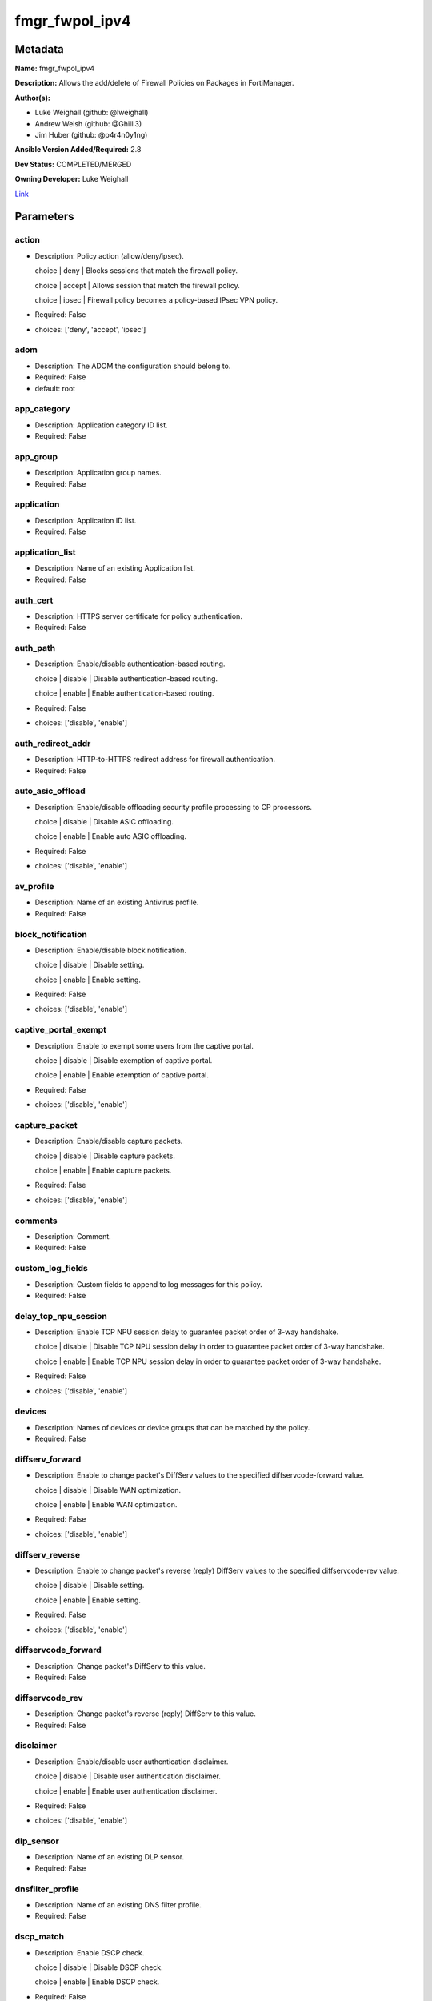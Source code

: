 ===============
fmgr_fwpol_ipv4
===============


Metadata
--------




**Name:** fmgr_fwpol_ipv4

**Description:** Allows the add/delete of Firewall Policies on Packages in FortiManager.


**Author(s):** 

- Luke Weighall (github: @lweighall)

- Andrew Welsh (github: @Ghilli3)

- Jim Huber (github: @p4r4n0y1ng)



**Ansible Version Added/Required:** 2.8

**Dev Status:** COMPLETED/MERGED

**Owning Developer:** Luke Weighall

.. _Link: https://github.com/ftntcorecse/fndn_ansible/blob/master/fortimanager/modules/network/fortimanager/fmgr_fwpol_ipv4.py

Link_

Parameters
----------

action
++++++

- Description: Policy action (allow/deny/ipsec).

  choice | deny | Blocks sessions that match the firewall policy.

  choice | accept | Allows session that match the firewall policy.

  choice | ipsec | Firewall policy becomes a policy-based IPsec VPN policy.

  

- Required: False

- choices: ['deny', 'accept', 'ipsec']

adom
++++

- Description: The ADOM the configuration should belong to.

  

- Required: False

- default: root

app_category
++++++++++++

- Description: Application category ID list.

  

- Required: False

app_group
+++++++++

- Description: Application group names.

  

- Required: False

application
+++++++++++

- Description: Application ID list.

  

- Required: False

application_list
++++++++++++++++

- Description: Name of an existing Application list.

  

- Required: False

auth_cert
+++++++++

- Description: HTTPS server certificate for policy authentication.

  

- Required: False

auth_path
+++++++++

- Description: Enable/disable authentication-based routing.

  choice | disable | Disable authentication-based routing.

  choice | enable | Enable authentication-based routing.

  

- Required: False

- choices: ['disable', 'enable']

auth_redirect_addr
++++++++++++++++++

- Description: HTTP-to-HTTPS redirect address for firewall authentication.

  

- Required: False

auto_asic_offload
+++++++++++++++++

- Description: Enable/disable offloading security profile processing to CP processors.

  choice | disable | Disable ASIC offloading.

  choice | enable | Enable auto ASIC offloading.

  

- Required: False

- choices: ['disable', 'enable']

av_profile
++++++++++

- Description: Name of an existing Antivirus profile.

  

- Required: False

block_notification
++++++++++++++++++

- Description: Enable/disable block notification.

  choice | disable | Disable setting.

  choice | enable | Enable setting.

  

- Required: False

- choices: ['disable', 'enable']

captive_portal_exempt
+++++++++++++++++++++

- Description: Enable to exempt some users from the captive portal.

  choice | disable | Disable exemption of captive portal.

  choice | enable | Enable exemption of captive portal.

  

- Required: False

- choices: ['disable', 'enable']

capture_packet
++++++++++++++

- Description: Enable/disable capture packets.

  choice | disable | Disable capture packets.

  choice | enable | Enable capture packets.

  

- Required: False

- choices: ['disable', 'enable']

comments
++++++++

- Description: Comment.

  

- Required: False

custom_log_fields
+++++++++++++++++

- Description: Custom fields to append to log messages for this policy.

  

- Required: False

delay_tcp_npu_session
+++++++++++++++++++++

- Description: Enable TCP NPU session delay to guarantee packet order of 3-way handshake.

  choice | disable | Disable TCP NPU session delay in order to guarantee packet order of 3-way handshake.

  choice | enable | Enable TCP NPU session delay in order to guarantee packet order of 3-way handshake.

  

- Required: False

- choices: ['disable', 'enable']

devices
+++++++

- Description: Names of devices or device groups that can be matched by the policy.

  

- Required: False

diffserv_forward
++++++++++++++++

- Description: Enable to change packet's DiffServ values to the specified diffservcode-forward value.

  choice | disable | Disable WAN optimization.

  choice | enable | Enable WAN optimization.

  

- Required: False

- choices: ['disable', 'enable']

diffserv_reverse
++++++++++++++++

- Description: Enable to change packet's reverse (reply) DiffServ values to the specified diffservcode-rev value.

  choice | disable | Disable setting.

  choice | enable | Enable setting.

  

- Required: False

- choices: ['disable', 'enable']

diffservcode_forward
++++++++++++++++++++

- Description: Change packet's DiffServ to this value.

  

- Required: False

diffservcode_rev
++++++++++++++++

- Description: Change packet's reverse (reply) DiffServ to this value.

  

- Required: False

disclaimer
++++++++++

- Description: Enable/disable user authentication disclaimer.

  choice | disable | Disable user authentication disclaimer.

  choice | enable | Enable user authentication disclaimer.

  

- Required: False

- choices: ['disable', 'enable']

dlp_sensor
++++++++++

- Description: Name of an existing DLP sensor.

  

- Required: False

dnsfilter_profile
+++++++++++++++++

- Description: Name of an existing DNS filter profile.

  

- Required: False

dscp_match
++++++++++

- Description: Enable DSCP check.

  choice | disable | Disable DSCP check.

  choice | enable | Enable DSCP check.

  

- Required: False

- choices: ['disable', 'enable']

dscp_negate
+++++++++++

- Description: Enable negated DSCP match.

  choice | disable | Disable DSCP negate.

  choice | enable | Enable DSCP negate.

  

- Required: False

- choices: ['disable', 'enable']

dscp_value
++++++++++

- Description: DSCP value.

  

- Required: False

dsri
++++

- Description: Enable DSRI to ignore HTTP server responses.

  choice | disable | Disable DSRI.

  choice | enable | Enable DSRI.

  

- Required: False

- choices: ['disable', 'enable']

dstaddr
+++++++

- Description: Destination address and address group names.

  

- Required: False

dstaddr_negate
++++++++++++++

- Description: When enabled dstaddr specifies what the destination address must NOT be.

  choice | disable | Disable destination address negate.

  choice | enable | Enable destination address negate.

  

- Required: False

- choices: ['disable', 'enable']

dstintf
+++++++

- Description: Outgoing (egress) interface.

  

- Required: False

firewall_session_dirty
++++++++++++++++++++++

- Description: How to handle sessions if the configuration of this firewall policy changes.

  choice | check-all | Flush all current sessions accepted by this policy.

  choice | check-new | Continue to allow sessions already accepted by this policy.

  

- Required: False

- choices: ['check-all', 'check-new']

fixedport
+++++++++

- Description: Enable to prevent source NAT from changing a session's source port.

  choice | disable | Disable setting.

  choice | enable | Enable setting.

  

- Required: False

- choices: ['disable', 'enable']

fsso
++++

- Description: Enable/disable Fortinet Single Sign-On.

  choice | disable | Disable setting.

  choice | enable | Enable setting.

  

- Required: False

- choices: ['disable', 'enable']

fsso_agent_for_ntlm
+++++++++++++++++++

- Description: FSSO agent to use for NTLM authentication.

  

- Required: False

global_label
++++++++++++

- Description: Label for the policy that appears when the GUI is in Global View mode.

  

- Required: False

groups
++++++

- Description: Names of user groups that can authenticate with this policy.

  

- Required: False

gtp_profile
+++++++++++

- Description: GTP profile.

  

- Required: False

icap_profile
++++++++++++

- Description: Name of an existing ICAP profile.

  

- Required: False

identity_based_route
++++++++++++++++++++

- Description: Name of identity-based routing rule.

  

- Required: False

inbound
+++++++

- Description: Policy-based IPsec VPN |  only traffic from the remote network can initiate a VPN.

  choice | disable | Disable setting.

  choice | enable | Enable setting.

  

- Required: False

- choices: ['disable', 'enable']

internet_service
++++++++++++++++

- Description: Enable/disable use of Internet Services for this policy. If enabled, dstaddr and service are not used.

  choice | disable | Disable use of Internet Services in policy.

  choice | enable | Enable use of Internet Services in policy.

  

- Required: False

- choices: ['disable', 'enable']

internet_service_custom
+++++++++++++++++++++++

- Description: Custom Internet Service name.

  

- Required: False

internet_service_id
+++++++++++++++++++

- Description: Internet Service ID.

  

- Required: False

internet_service_negate
+++++++++++++++++++++++

- Description: When enabled internet-service specifies what the service must NOT be.

  choice | disable | Disable negated Internet Service match.

  choice | enable | Enable negated Internet Service match.

  

- Required: False

- choices: ['disable', 'enable']

internet_service_src
++++++++++++++++++++

- Description: Enable/disable use of Internet Services in source for this policy. If enabled, source address is not used.

  choice | disable | Disable use of Internet Services source in policy.

  choice | enable | Enable use of Internet Services source in policy.

  

- Required: False

- choices: ['disable', 'enable']

internet_service_src_custom
+++++++++++++++++++++++++++

- Description: Custom Internet Service source name.

  

- Required: False

internet_service_src_id
+++++++++++++++++++++++

- Description: Internet Service source ID.

  

- Required: False

internet_service_src_negate
+++++++++++++++++++++++++++

- Description: When enabled internet-service-src specifies what the service must NOT be.

  choice | disable | Disable negated Internet Service source match.

  choice | enable | Enable negated Internet Service source match.

  

- Required: False

- choices: ['disable', 'enable']

ippool
++++++

- Description: Enable to use IP Pools for source NAT.

  choice | disable | Disable setting.

  choice | enable | Enable setting.

  

- Required: False

- choices: ['disable', 'enable']

ips_sensor
++++++++++

- Description: Name of an existing IPS sensor.

  

- Required: False

label
+++++

- Description: Label for the policy that appears when the GUI is in Section View mode.

  

- Required: False

learning_mode
+++++++++++++

- Description: Enable to allow everything, but log all of the meaningful data for security information gathering.

  choice | disable | Disable learning mode in firewall policy.

  choice | enable | Enable learning mode in firewall policy.

  

- Required: False

- choices: ['disable', 'enable']

logtraffic
++++++++++

- Description: Enable or disable logging. Log all sessions or security profile sessions.

  choice | disable | Disable all logging for this policy.

  choice | all | Log all sessions accepted or denied by this policy.

  choice | utm | Log traffic that has a security profile applied to it.

  

- Required: False

- choices: ['disable', 'all', 'utm']

logtraffic_start
++++++++++++++++

- Description: Record logs when a session starts and ends.

  choice | disable | Disable setting.

  choice | enable | Enable setting.

  

- Required: False

- choices: ['disable', 'enable']

match_vip
+++++++++

- Description: Enable to match packets that have had their destination addresses changed by a VIP.

  choice | disable | Do not match DNATed packet.

  choice | enable | Match DNATed packet.

  

- Required: False

- choices: ['disable', 'enable']

mms_profile
+++++++++++

- Description: Name of an existing MMS profile.

  

- Required: False

mode
++++

- Description: Sets one of three modes for managing the object.

  Allows use of soft-adds instead of overwriting existing values

  

- Required: False

- default: add

- choices: ['add', 'set', 'delete', 'update']

name
++++

- Description: Policy name.

  

- Required: False

nat
+++

- Description: Enable/disable source NAT.

  choice | disable | Disable setting.

  choice | enable | Enable setting.

  

- Required: False

- choices: ['disable', 'enable']

natinbound
++++++++++

- Description: Policy-based IPsec VPN |  apply destination NAT to inbound traffic.

  choice | disable | Disable setting.

  choice | enable | Enable setting.

  

- Required: False

- choices: ['disable', 'enable']

natip
+++++

- Description: Policy-based IPsec VPN |  source NAT IP address for outgoing traffic.

  

- Required: False

natoutbound
+++++++++++

- Description: Policy-based IPsec VPN |  apply source NAT to outbound traffic.

  choice | disable | Disable setting.

  choice | enable | Enable setting.

  

- Required: False

- choices: ['disable', 'enable']

np_acceleration
+++++++++++++++

- Description: Enable/disable UTM Network Processor acceleration.

  choice | disable | Disable UTM Network Processor acceleration.

  choice | enable | Enable UTM Network Processor acceleration.

  

- Required: False

- choices: ['disable', 'enable']

ntlm
++++

- Description: Enable/disable NTLM authentication.

  choice | disable | Disable setting.

  choice | enable | Enable setting.

  

- Required: False

- choices: ['disable', 'enable']

ntlm_enabled_browsers
+++++++++++++++++++++

- Description: HTTP-User-Agent value of supported browsers.

  

- Required: False

ntlm_guest
++++++++++

- Description: Enable/disable NTLM guest user access.

  choice | disable | Disable setting.

  choice | enable | Enable setting.

  

- Required: False

- choices: ['disable', 'enable']

outbound
++++++++

- Description: Policy-based IPsec VPN |  only traffic from the internal network can initiate a VPN.

  choice | disable | Disable setting.

  choice | enable | Enable setting.

  

- Required: False

- choices: ['disable', 'enable']

package_name
++++++++++++

- Description: The policy package you want to modify

  

- Required: False

- default: default

per_ip_shaper
+++++++++++++

- Description: Per-IP traffic shaper.

  

- Required: False

permit_any_host
+++++++++++++++

- Description: Accept UDP packets from any host.

  choice | disable | Disable setting.

  choice | enable | Enable setting.

  

- Required: False

- choices: ['disable', 'enable']

permit_stun_host
++++++++++++++++

- Description: Accept UDP packets from any Session Traversal Utilities for NAT (STUN) host.

  choice | disable | Disable setting.

  choice | enable | Enable setting.

  

- Required: False

- choices: ['disable', 'enable']

policyid
++++++++

- Description: Policy ID.

  

- Required: False

poolname
++++++++

- Description: IP Pool names.

  

- Required: False

profile_group
+++++++++++++

- Description: Name of profile group.

  

- Required: False

profile_protocol_options
++++++++++++++++++++++++

- Description: Name of an existing Protocol options profile.

  

- Required: False

profile_type
++++++++++++

- Description: Determine whether the firewall policy allows security profile groups or single profiles only.

  choice | single | Do not allow security profile groups.

  choice | group | Allow security profile groups.

  

- Required: False

- choices: ['single', 'group']

radius_mac_auth_bypass
++++++++++++++++++++++

- Description: Enable MAC authentication bypass. The bypassed MAC address must be received from RADIUS server.

  choice | disable | Disable MAC authentication bypass.

  choice | enable | Enable MAC authentication bypass.

  

- Required: False

- choices: ['disable', 'enable']

redirect_url
++++++++++++

- Description: URL users are directed to after seeing and accepting the disclaimer or authenticating.

  

- Required: False

replacemsg_override_group
+++++++++++++++++++++++++

- Description: Override the default replacement message group for this policy.

  

- Required: False

rsso
++++

- Description: Enable/disable RADIUS single sign-on (RSSO).

  choice | disable | Disable setting.

  choice | enable | Enable setting.

  

- Required: False

- choices: ['disable', 'enable']

rtp_addr
++++++++

- Description: Address names if this is an RTP NAT policy.

  

- Required: False

rtp_nat
+++++++

- Description: Enable Real Time Protocol (RTP) NAT.

  choice | disable | Disable setting.

  choice | enable | Enable setting.

  

- Required: False

- choices: ['disable', 'enable']

scan_botnet_connections
+++++++++++++++++++++++

- Description: Block or monitor connections to Botnet servers or disable Botnet scanning.

  choice | disable | Do not scan connections to botnet servers.

  choice | block | Block connections to botnet servers.

  choice | monitor | Log connections to botnet servers.

  

- Required: False

- choices: ['disable', 'block', 'monitor']

schedule
++++++++

- Description: Schedule name.

  

- Required: False

schedule_timeout
++++++++++++++++

- Description: Enable to force current sessions to end when the schedule object times out.

  choice | disable | Disable schedule timeout.

  choice | enable | Enable schedule timeout.

  

- Required: False

- choices: ['disable', 'enable']

send_deny_packet
++++++++++++++++

- Description: Enable to send a reply when a session is denied or blocked by a firewall policy.

  choice | disable | Disable deny-packet sending.

  choice | enable | Enable deny-packet sending.

  

- Required: False

- choices: ['disable', 'enable']

service
+++++++

- Description: Service and service group names.

  

- Required: False

service_negate
++++++++++++++

- Description: When enabled service specifies what the service must NOT be.

  choice | disable | Disable negated service match.

  choice | enable | Enable negated service match.

  

- Required: False

- choices: ['disable', 'enable']

session_ttl
+++++++++++

- Description: TTL in seconds for sessions accepted by this policy (0 means use the system default session TTL).

  

- Required: False

spamfilter_profile
++++++++++++++++++

- Description: Name of an existing Spam filter profile.

  

- Required: False

srcaddr
+++++++

- Description: Source address and address group names.

  

- Required: False

srcaddr_negate
++++++++++++++

- Description: When enabled srcaddr specifies what the source address must NOT be.

  choice | disable | Disable source address negate.

  choice | enable | Enable source address negate.

  

- Required: False

- choices: ['disable', 'enable']

srcintf
+++++++

- Description: Incoming (ingress) interface.

  

- Required: False

ssh_filter_profile
++++++++++++++++++

- Description: Name of an existing SSH filter profile.

  

- Required: False

ssl_mirror
++++++++++

- Description: Enable to copy decrypted SSL traffic to a FortiGate interface (called SSL mirroring).

  choice | disable | Disable SSL mirror.

  choice | enable | Enable SSL mirror.

  

- Required: False

- choices: ['disable', 'enable']

ssl_mirror_intf
+++++++++++++++

- Description: SSL mirror interface name.

  

- Required: False

ssl_ssh_profile
+++++++++++++++

- Description: Name of an existing SSL SSH profile.

  

- Required: False

status
++++++

- Description: Enable or disable this policy.

  choice | disable | Disable setting.

  choice | enable | Enable setting.

  

- Required: False

- choices: ['disable', 'enable']

tcp_mss_receiver
++++++++++++++++

- Description: Receiver TCP maximum segment size (MSS).

  

- Required: False

tcp_mss_sender
++++++++++++++

- Description: Sender TCP maximum segment size (MSS).

  

- Required: False

tcp_session_without_syn
+++++++++++++++++++++++

- Description: Enable/disable creation of TCP session without SYN flag.

  choice | all | Enable TCP session without SYN.

  choice | data-only | Enable TCP session data only.

  choice | disable | Disable TCP session without SYN.

  

- Required: False

- choices: ['all', 'data-only', 'disable']

timeout_send_rst
++++++++++++++++

- Description: Enable/disable sending RST packets when TCP sessions expire.

  choice | disable | Disable sending of RST packet upon TCP session expiration.

  choice | enable | Enable sending of RST packet upon TCP session expiration.

  

- Required: False

- choices: ['disable', 'enable']

traffic_shaper
++++++++++++++

- Description: Traffic shaper.

  

- Required: False

traffic_shaper_reverse
++++++++++++++++++++++

- Description: Reverse traffic shaper.

  

- Required: False

url_category
++++++++++++

- Description: URL category ID list.

  

- Required: False

users
+++++

- Description: Names of individual users that can authenticate with this policy.

  

- Required: False

utm_status
++++++++++

- Description: Enable to add one or more security profiles (AV, IPS, etc.) to the firewall policy.

  choice | disable | Disable setting.

  choice | enable | Enable setting.

  

- Required: False

- choices: ['disable', 'enable']

vlan_cos_fwd
++++++++++++

- Description: VLAN forward direction user priority | 255 passthrough, 0 lowest, 7 highest.

  

- Required: False

vlan_cos_rev
++++++++++++

- Description: VLAN reverse direction user priority | 255 passthrough, 0 lowest, 7 highest..

  

- Required: False

vlan_filter
+++++++++++

- Description: Set VLAN filters.

  

- Required: False

voip_profile
++++++++++++

- Description: Name of an existing VoIP profile.

  

- Required: False

vpn_dst_node
++++++++++++

- Description: EXPERTS ONLY! KNOWLEDGE OF FMGR JSON API IS REQUIRED!

  List of multiple child objects to be added. Expects a list of dictionaries.

  Dictionaries must use FortiManager API parameters, not the ansible ones listed below.

  If submitted, all other prefixed sub-parameters ARE IGNORED. This object is MUTUALLY EXCLUSIVE with its options.

  We expect that you know what you are doing with these list parameters, and are leveraging the JSON API Guide.

  

- Required: False

vpn_dst_node_host
+++++++++++++++++

- Description: VPN Destination Node Host.

  

- Required: False

vpn_dst_node_seq
++++++++++++++++

- Description: VPN Destination Node Seq.

  

- Required: False

vpn_dst_node_subnet
+++++++++++++++++++

- Description: VPN Destination Node Seq.

  

- Required: False

vpn_src_node
++++++++++++

- Description: EXPERTS ONLY! KNOWLEDGE OF FMGR JSON API IS REQUIRED!

  List of multiple child objects to be added. Expects a list of dictionaries.

  Dictionaries must use FortiManager API parameters, not the ansible ones listed below.

  If submitted, all other prefixed sub-parameters ARE IGNORED. This object is MUTUALLY EXCLUSIVE with its options.

  We expect that you know what you are doing with these list parameters, and are leveraging the JSON API Guide.

  

- Required: False

vpn_src_node_host
+++++++++++++++++

- Description: VPN Source Node Host.

  

- Required: False

vpn_src_node_seq
++++++++++++++++

- Description: VPN Source Node Seq.

  

- Required: False

vpn_src_node_subnet
+++++++++++++++++++

- Description: VPN Source Node.

  

- Required: False

vpntunnel
+++++++++

- Description: Policy-based IPsec VPN |  name of the IPsec VPN Phase 1.

  

- Required: False

waf_profile
+++++++++++

- Description: Name of an existing Web application firewall profile.

  

- Required: False

wanopt
++++++

- Description: Enable/disable WAN optimization.

  choice | disable | Disable setting.

  choice | enable | Enable setting.

  

- Required: False

- choices: ['disable', 'enable']

wanopt_detection
++++++++++++++++

- Description: WAN optimization auto-detection mode.

  choice | active | Active WAN optimization peer auto-detection.

  choice | passive | Passive WAN optimization peer auto-detection.

  choice | off | Turn off WAN optimization peer auto-detection.

  

- Required: False

- choices: ['active', 'passive', 'off']

wanopt_passive_opt
++++++++++++++++++

- Description: WAN optimization passive mode options. This option decides what IP address will be used to connect server.

  choice | default | Allow client side WAN opt peer to decide.

  choice | transparent | Use address of client to connect to server.

  choice | non-transparent | Use local FortiGate address to connect to server.

  

- Required: False

- choices: ['default', 'transparent', 'non-transparent']

wanopt_peer
+++++++++++

- Description: WAN optimization peer.

  

- Required: False

wanopt_profile
++++++++++++++

- Description: WAN optimization profile.

  

- Required: False

wccp
++++

- Description: Enable/disable forwarding traffic matching this policy to a configured WCCP server.

  choice | disable | Disable WCCP setting.

  choice | enable | Enable WCCP setting.

  

- Required: False

- choices: ['disable', 'enable']

webcache
++++++++

- Description: Enable/disable web cache.

  choice | disable | Disable setting.

  choice | enable | Enable setting.

  

- Required: False

- choices: ['disable', 'enable']

webcache_https
++++++++++++++

- Description: Enable/disable web cache for HTTPS.

  choice | disable | Disable web cache for HTTPS.

  choice | enable | Enable web cache for HTTPS.

  

- Required: False

- choices: ['disable', 'enable']

webfilter_profile
+++++++++++++++++

- Description: Name of an existing Web filter profile.

  

- Required: False

wsso
++++

- Description: Enable/disable WiFi Single Sign On (WSSO).

  choice | disable | Disable setting.

  choice | enable | Enable setting.

  

- Required: False

- choices: ['disable', 'enable']




Functions
---------




- fmgr_firewall_policy_modify

 .. code-block:: python

    def fmgr_firewall_policy_modify(fmgr, paramgram):
        """
        fmgr_firewall_policy -- Add/Set/Deletes Firewall Policy Objects defined in the "paramgram"
    
        :param fmgr: The fmgr object instance from fmgr_utils.py
        :type fmgr: class object
        :param paramgram: The formatted dictionary of options to process
        :type paramgram: dict
    
        :return: The response from the FortiManager
        :rtype: dict
        """
    
        mode = paramgram["mode"]
        adom = paramgram["adom"]
        # INIT A BASIC OBJECTS
        response = DEFAULT_RESULT_OBJ
        url = ""
        datagram = {}
    
        # EVAL THE MODE PARAMETER FOR SET OR ADD
        if mode in ['set', 'add', 'update']:
            url = '/pm/config/adom/{adom}/pkg/{pkg}/firewall/policy'.format(adom=adom, pkg=paramgram["package_name"])
            datagram = scrub_dict((prepare_dict(paramgram)))
            del datagram["package_name"]
            datagram = fmgr._tools.split_comma_strings_into_lists(datagram)
    
        # EVAL THE MODE PARAMETER FOR DELETE
        elif mode == "delete":
            url = '/pm/config/adom/{adom}/pkg/{pkg}/firewall' \
                  '/policy/{policyid}'.format(adom=paramgram["adom"],
                                              pkg=paramgram["package_name"],
                                              policyid=paramgram["policyid"])
            datagram = {
                "policyid": paramgram["policyid"]
            }
    
        response = fmgr.process_request(url, datagram, paramgram["mode"])
        return response
    
    
    #############
    # END METHODS
    #############
    
    

- main

 .. code-block:: python

    def main():
        argument_spec = dict(
            adom=dict(type="str", default="root"),
            mode=dict(choices=["add", "set", "delete", "update"], type="str", default="add"),
            package_name=dict(type="str", required=False, default="default"),
    
            wsso=dict(required=False, type="str", choices=["disable", "enable"]),
            webfilter_profile=dict(required=False, type="str"),
            webcache_https=dict(required=False, type="str", choices=["disable", "enable"]),
            webcache=dict(required=False, type="str", choices=["disable", "enable"]),
            wccp=dict(required=False, type="str", choices=["disable", "enable"]),
            wanopt_profile=dict(required=False, type="str"),
            wanopt_peer=dict(required=False, type="str"),
            wanopt_passive_opt=dict(required=False, type="str", choices=["default", "transparent", "non-transparent"]),
            wanopt_detection=dict(required=False, type="str", choices=["active", "passive", "off"]),
            wanopt=dict(required=False, type="str", choices=["disable", "enable"]),
            waf_profile=dict(required=False, type="str"),
            vpntunnel=dict(required=False, type="str"),
            voip_profile=dict(required=False, type="str"),
            vlan_filter=dict(required=False, type="str"),
            vlan_cos_rev=dict(required=False, type="int"),
            vlan_cos_fwd=dict(required=False, type="int"),
            utm_status=dict(required=False, type="str", choices=["disable", "enable"]),
            users=dict(required=False, type="str"),
            url_category=dict(required=False, type="str"),
            traffic_shaper_reverse=dict(required=False, type="str"),
            traffic_shaper=dict(required=False, type="str"),
            timeout_send_rst=dict(required=False, type="str", choices=["disable", "enable"]),
            tcp_session_without_syn=dict(required=False, type="str", choices=["all", "data-only", "disable"]),
            tcp_mss_sender=dict(required=False, type="int"),
            tcp_mss_receiver=dict(required=False, type="int"),
            status=dict(required=False, type="str", choices=["disable", "enable"]),
            ssl_ssh_profile=dict(required=False, type="str"),
            ssl_mirror_intf=dict(required=False, type="str"),
            ssl_mirror=dict(required=False, type="str", choices=["disable", "enable"]),
            ssh_filter_profile=dict(required=False, type="str"),
            srcintf=dict(required=False, type="str"),
            srcaddr_negate=dict(required=False, type="str", choices=["disable", "enable"]),
            srcaddr=dict(required=False, type="str"),
            spamfilter_profile=dict(required=False, type="str"),
            session_ttl=dict(required=False, type="int"),
            service_negate=dict(required=False, type="str", choices=["disable", "enable"]),
            service=dict(required=False, type="str"),
            send_deny_packet=dict(required=False, type="str", choices=["disable", "enable"]),
            schedule_timeout=dict(required=False, type="str", choices=["disable", "enable"]),
            schedule=dict(required=False, type="str"),
            scan_botnet_connections=dict(required=False, type="str", choices=["disable", "block", "monitor"]),
            rtp_nat=dict(required=False, type="str", choices=["disable", "enable"]),
            rtp_addr=dict(required=False, type="str"),
            rsso=dict(required=False, type="str", choices=["disable", "enable"]),
            replacemsg_override_group=dict(required=False, type="str"),
            redirect_url=dict(required=False, type="str"),
            radius_mac_auth_bypass=dict(required=False, type="str", choices=["disable", "enable"]),
            profile_type=dict(required=False, type="str", choices=["single", "group"]),
            profile_protocol_options=dict(required=False, type="str"),
            profile_group=dict(required=False, type="str"),
            poolname=dict(required=False, type="str"),
            policyid=dict(required=False, type="str"),
            permit_stun_host=dict(required=False, type="str", choices=["disable", "enable"]),
            permit_any_host=dict(required=False, type="str", choices=["disable", "enable"]),
            per_ip_shaper=dict(required=False, type="str"),
            outbound=dict(required=False, type="str", choices=["disable", "enable"]),
            ntlm_guest=dict(required=False, type="str", choices=["disable", "enable"]),
            ntlm_enabled_browsers=dict(required=False, type="str"),
            ntlm=dict(required=False, type="str", choices=["disable", "enable"]),
            np_acceleration=dict(required=False, type="str", choices=["disable", "enable"]),
            natoutbound=dict(required=False, type="str", choices=["disable", "enable"]),
            natip=dict(required=False, type="str"),
            natinbound=dict(required=False, type="str", choices=["disable", "enable"]),
            nat=dict(required=False, type="str", choices=["disable", "enable"]),
            name=dict(required=False, type="str"),
            mms_profile=dict(required=False, type="str"),
            match_vip=dict(required=False, type="str", choices=["disable", "enable"]),
            logtraffic_start=dict(required=False, type="str", choices=["disable", "enable"]),
            logtraffic=dict(required=False, type="str", choices=["disable", "all", "utm"]),
            learning_mode=dict(required=False, type="str", choices=["disable", "enable"]),
            label=dict(required=False, type="str"),
            ips_sensor=dict(required=False, type="str"),
            ippool=dict(required=False, type="str", choices=["disable", "enable"]),
            internet_service_src_negate=dict(required=False, type="str", choices=["disable", "enable"]),
            internet_service_src_id=dict(required=False, type="str"),
            internet_service_src_custom=dict(required=False, type="str"),
            internet_service_src=dict(required=False, type="str", choices=["disable", "enable"]),
            internet_service_negate=dict(required=False, type="str", choices=["disable", "enable"]),
            internet_service_id=dict(required=False, type="str"),
            internet_service_custom=dict(required=False, type="str"),
            internet_service=dict(required=False, type="str", choices=["disable", "enable"]),
            inbound=dict(required=False, type="str", choices=["disable", "enable"]),
            identity_based_route=dict(required=False, type="str"),
            icap_profile=dict(required=False, type="str"),
            gtp_profile=dict(required=False, type="str"),
            groups=dict(required=False, type="str"),
            global_label=dict(required=False, type="str"),
            fsso_agent_for_ntlm=dict(required=False, type="str"),
            fsso=dict(required=False, type="str", choices=["disable", "enable"]),
            fixedport=dict(required=False, type="str", choices=["disable", "enable"]),
            firewall_session_dirty=dict(required=False, type="str", choices=["check-all", "check-new"]),
            dstintf=dict(required=False, type="str"),
            dstaddr_negate=dict(required=False, type="str", choices=["disable", "enable"]),
            dstaddr=dict(required=False, type="str"),
            dsri=dict(required=False, type="str", choices=["disable", "enable"]),
            dscp_value=dict(required=False, type="str"),
            dscp_negate=dict(required=False, type="str", choices=["disable", "enable"]),
            dscp_match=dict(required=False, type="str", choices=["disable", "enable"]),
            dnsfilter_profile=dict(required=False, type="str"),
            dlp_sensor=dict(required=False, type="str"),
            disclaimer=dict(required=False, type="str", choices=["disable", "enable"]),
            diffservcode_rev=dict(required=False, type="str"),
            diffservcode_forward=dict(required=False, type="str"),
            diffserv_reverse=dict(required=False, type="str", choices=["disable", "enable"]),
            diffserv_forward=dict(required=False, type="str", choices=["disable", "enable"]),
            devices=dict(required=False, type="str"),
            delay_tcp_npu_session=dict(required=False, type="str", choices=["disable", "enable"]),
            custom_log_fields=dict(required=False, type="str"),
            comments=dict(required=False, type="str"),
            capture_packet=dict(required=False, type="str", choices=["disable", "enable"]),
            captive_portal_exempt=dict(required=False, type="str", choices=["disable", "enable"]),
            block_notification=dict(required=False, type="str", choices=["disable", "enable"]),
            av_profile=dict(required=False, type="str"),
            auto_asic_offload=dict(required=False, type="str", choices=["disable", "enable"]),
            auth_redirect_addr=dict(required=False, type="str"),
            auth_path=dict(required=False, type="str", choices=["disable", "enable"]),
            auth_cert=dict(required=False, type="str"),
            application_list=dict(required=False, type="str"),
            application=dict(required=False, type="str"),
            app_group=dict(required=False, type="str"),
            app_category=dict(required=False, type="str"),
            action=dict(required=False, type="str", choices=["deny", "accept", "ipsec"]),
            vpn_dst_node=dict(required=False, type="list"),
            vpn_dst_node_host=dict(required=False, type="str"),
            vpn_dst_node_seq=dict(required=False, type="str"),
            vpn_dst_node_subnet=dict(required=False, type="str"),
            vpn_src_node=dict(required=False, type="list"),
            vpn_src_node_host=dict(required=False, type="str"),
            vpn_src_node_seq=dict(required=False, type="str"),
            vpn_src_node_subnet=dict(required=False, type="str"),
    
        )
    
        module = AnsibleModule(argument_spec=argument_spec, supports_check_mode=False, )
        # MODULE PARAMGRAM
        paramgram = {
            "mode": module.params["mode"],
            "adom": module.params["adom"],
            "package_name": module.params["package_name"],
            "wsso": module.params["wsso"],
            "webfilter-profile": module.params["webfilter_profile"],
            "webcache-https": module.params["webcache_https"],
            "webcache": module.params["webcache"],
            "wccp": module.params["wccp"],
            "wanopt-profile": module.params["wanopt_profile"],
            "wanopt-peer": module.params["wanopt_peer"],
            "wanopt-passive-opt": module.params["wanopt_passive_opt"],
            "wanopt-detection": module.params["wanopt_detection"],
            "wanopt": module.params["wanopt"],
            "waf-profile": module.params["waf_profile"],
            "vpntunnel": module.params["vpntunnel"],
            "voip-profile": module.params["voip_profile"],
            "vlan-filter": module.params["vlan_filter"],
            "vlan-cos-rev": module.params["vlan_cos_rev"],
            "vlan-cos-fwd": module.params["vlan_cos_fwd"],
            "utm-status": module.params["utm_status"],
            "users": module.params["users"],
            "url-category": module.params["url_category"],
            "traffic-shaper-reverse": module.params["traffic_shaper_reverse"],
            "traffic-shaper": module.params["traffic_shaper"],
            "timeout-send-rst": module.params["timeout_send_rst"],
            "tcp-session-without-syn": module.params["tcp_session_without_syn"],
            "tcp-mss-sender": module.params["tcp_mss_sender"],
            "tcp-mss-receiver": module.params["tcp_mss_receiver"],
            "status": module.params["status"],
            "ssl-ssh-profile": module.params["ssl_ssh_profile"],
            "ssl-mirror-intf": module.params["ssl_mirror_intf"],
            "ssl-mirror": module.params["ssl_mirror"],
            "ssh-filter-profile": module.params["ssh_filter_profile"],
            "srcintf": module.params["srcintf"],
            "srcaddr-negate": module.params["srcaddr_negate"],
            "srcaddr": module.params["srcaddr"],
            "spamfilter-profile": module.params["spamfilter_profile"],
            "session-ttl": module.params["session_ttl"],
            "service-negate": module.params["service_negate"],
            "service": module.params["service"],
            "send-deny-packet": module.params["send_deny_packet"],
            "schedule-timeout": module.params["schedule_timeout"],
            "schedule": module.params["schedule"],
            "scan-botnet-connections": module.params["scan_botnet_connections"],
            "rtp-nat": module.params["rtp_nat"],
            "rtp-addr": module.params["rtp_addr"],
            "rsso": module.params["rsso"],
            "replacemsg-override-group": module.params["replacemsg_override_group"],
            "redirect-url": module.params["redirect_url"],
            "radius-mac-auth-bypass": module.params["radius_mac_auth_bypass"],
            "profile-type": module.params["profile_type"],
            "profile-protocol-options": module.params["profile_protocol_options"],
            "profile-group": module.params["profile_group"],
            "poolname": module.params["poolname"],
            "policyid": module.params["policyid"],
            "permit-stun-host": module.params["permit_stun_host"],
            "permit-any-host": module.params["permit_any_host"],
            "per-ip-shaper": module.params["per_ip_shaper"],
            "outbound": module.params["outbound"],
            "ntlm-guest": module.params["ntlm_guest"],
            "ntlm-enabled-browsers": module.params["ntlm_enabled_browsers"],
            "ntlm": module.params["ntlm"],
            "np-acceleration": module.params["np_acceleration"],
            "natoutbound": module.params["natoutbound"],
            "natip": module.params["natip"],
            "natinbound": module.params["natinbound"],
            "nat": module.params["nat"],
            "name": module.params["name"],
            "mms-profile": module.params["mms_profile"],
            "match-vip": module.params["match_vip"],
            "logtraffic-start": module.params["logtraffic_start"],
            "logtraffic": module.params["logtraffic"],
            "learning-mode": module.params["learning_mode"],
            "label": module.params["label"],
            "ips-sensor": module.params["ips_sensor"],
            "ippool": module.params["ippool"],
            "internet-service-src-negate": module.params["internet_service_src_negate"],
            "internet-service-src-id": module.params["internet_service_src_id"],
            "internet-service-src-custom": module.params["internet_service_src_custom"],
            "internet-service-src": module.params["internet_service_src"],
            "internet-service-negate": module.params["internet_service_negate"],
            "internet-service-id": module.params["internet_service_id"],
            "internet-service-custom": module.params["internet_service_custom"],
            "internet-service": module.params["internet_service"],
            "inbound": module.params["inbound"],
            "identity-based-route": module.params["identity_based_route"],
            "icap-profile": module.params["icap_profile"],
            "gtp-profile": module.params["gtp_profile"],
            "groups": module.params["groups"],
            "global-label": module.params["global_label"],
            "fsso-agent-for-ntlm": module.params["fsso_agent_for_ntlm"],
            "fsso": module.params["fsso"],
            "fixedport": module.params["fixedport"],
            "firewall-session-dirty": module.params["firewall_session_dirty"],
            "dstintf": module.params["dstintf"],
            "dstaddr-negate": module.params["dstaddr_negate"],
            "dstaddr": module.params["dstaddr"],
            "dsri": module.params["dsri"],
            "dscp-value": module.params["dscp_value"],
            "dscp-negate": module.params["dscp_negate"],
            "dscp-match": module.params["dscp_match"],
            "dnsfilter-profile": module.params["dnsfilter_profile"],
            "dlp-sensor": module.params["dlp_sensor"],
            "disclaimer": module.params["disclaimer"],
            "diffservcode-rev": module.params["diffservcode_rev"],
            "diffservcode-forward": module.params["diffservcode_forward"],
            "diffserv-reverse": module.params["diffserv_reverse"],
            "diffserv-forward": module.params["diffserv_forward"],
            "devices": module.params["devices"],
            "delay-tcp-npu-session": module.params["delay_tcp_npu_session"],
            "custom-log-fields": module.params["custom_log_fields"],
            "comments": module.params["comments"],
            "capture-packet": module.params["capture_packet"],
            "captive-portal-exempt": module.params["captive_portal_exempt"],
            "block-notification": module.params["block_notification"],
            "av-profile": module.params["av_profile"],
            "auto-asic-offload": module.params["auto_asic_offload"],
            "auth-redirect-addr": module.params["auth_redirect_addr"],
            "auth-path": module.params["auth_path"],
            "auth-cert": module.params["auth_cert"],
            "application-list": module.params["application_list"],
            "application": module.params["application"],
            "app-group": module.params["app_group"],
            "app-category": module.params["app_category"],
            "action": module.params["action"],
            "vpn_dst_node": {
                "host": module.params["vpn_dst_node_host"],
                "seq": module.params["vpn_dst_node_seq"],
                "subnet": module.params["vpn_dst_node_subnet"],
            },
            "vpn_src_node": {
                "host": module.params["vpn_src_node_host"],
                "seq": module.params["vpn_src_node_seq"],
                "subnet": module.params["vpn_src_node_subnet"],
            }
        }
        module.paramgram = paramgram
        fmgr = None
        if module._socket_path:
            connection = Connection(module._socket_path)
            fmgr = FortiManagerHandler(connection, module)
            fmgr.tools = FMGRCommon()
        else:
            module.fail_json(**FAIL_SOCKET_MSG)
    
        list_overrides = ['vpn_dst_node', 'vpn_src_node']
        paramgram = fmgr.tools.paramgram_child_list_override(list_overrides=list_overrides,
                                                             paramgram=paramgram, module=module)
    
        # BEGIN MODULE-SPECIFIC LOGIC -- THINGS NEED TO HAPPEN DEPENDING ON THE ENDPOINT AND OPERATION
        results = DEFAULT_RESULT_OBJ
        try:
            if paramgram["mode"] == "delete":
                # WE NEED TO GET THE POLICY ID FROM THE NAME OF THE POLICY TO DELETE IT
                url = '/pm/config/adom/{adom}/pkg/{pkg}/firewall' \
                      '/policy/'.format(adom=paramgram["adom"],
                                        pkg=paramgram["package_name"])
                datagram = {
                    "filter": ["name", "==", paramgram["name"]]
                }
                response = fmgr.process_request(url, datagram, FMGRMethods.GET)
                try:
                    if response[1][0]["policyid"]:
                        policy_id = response[1][0]["policyid"]
                        paramgram["policyid"] = policy_id
                except BaseException:
                    fmgr.return_response(module=module, results=response, good_codes=[0, ], stop_on_success=True,
                                         ansible_facts=fmgr.construct_ansible_facts(results, module.params, paramgram),
                                         msg="Couldn't find policy ID number for policy name specified.")
        except Exception as err:
            raise FMGBaseException(err)
    
        try:
            results = fmgr_firewall_policy_modify(fmgr, paramgram)
            fmgr.govern_response(module=module, results=results, good_codes=[0, -9998],
                                 ansible_facts=fmgr.construct_ansible_facts(results, module.params, paramgram))
        except Exception as err:
            raise FMGBaseException(err)
    
        return module.exit_json(**results[1])
    
    



Module Source Code
------------------

.. code-block:: python

    #!/usr/bin/python
    #
    # This file is part of Ansible
    #
    # Ansible is free software: you can redistribute it and/or modify
    # it under the terms of the GNU General Public License as published by
    # the Free Software Foundation, either version 3 of the License, or
    # (at your option) any later version.
    #
    # Ansible is distributed in the hope that it will be useful,
    # but WITHOUT ANY WARRANTY; without even the implied warranty of
    # MERCHANTABILITY or FITNESS FOR A PARTICULAR PURPOSE.  See the
    # GNU General Public License for more details.
    #
    # You should have received a copy of the GNU General Public License
    # along with Ansible.  If not, see <http://www.gnu.org/licenses/>.
    #
    
    from __future__ import absolute_import, division, print_function
    
    __metaclass__ = type
    
    ANSIBLE_METADATA = {'status': ['preview'],
                        'supported_by': 'community',
                        'metadata_version': '1.1'}
    
    DOCUMENTATION = '''
    ---
    module: fmgr_fwpol_ipv4
    version_added: "2.8"
    notes:
        - Full Documentation at U(https://ftnt-ansible-docs.readthedocs.io/en/latest/).
    author:
        - Luke Weighall (@lweighall)
        - Andrew Welsh (@Ghilli3)
        - Jim Huber (@p4r4n0y1ng)
    short_description: Allows the add/delete of Firewall Policies on Packages in FortiManager.
    description:
      -  Allows the add/delete of Firewall Policies on Packages in FortiManager.
    
    options:
      adom:
        description:
          - The ADOM the configuration should belong to.
        required: false
        default: root
    
      mode:
        description:
          - Sets one of three modes for managing the object.
          - Allows use of soft-adds instead of overwriting existing values
        choices: ['add', 'set', 'delete', 'update']
        required: false
        default: add
    
      package_name:
        description:
          - The policy package you want to modify
        required: false
        default: "default"
    
      wsso:
        description:
          - Enable/disable WiFi Single Sign On (WSSO).
          - choice | disable | Disable setting.
          - choice | enable | Enable setting.
        required: false
        choices: ["disable", "enable"]
    
      webfilter_profile:
        description:
          - Name of an existing Web filter profile.
        required: false
    
      webcache_https:
        description:
          - Enable/disable web cache for HTTPS.
          - choice | disable | Disable web cache for HTTPS.
          - choice | enable | Enable web cache for HTTPS.
        required: false
        choices: ["disable", "enable"]
    
      webcache:
        description:
          - Enable/disable web cache.
          - choice | disable | Disable setting.
          - choice | enable | Enable setting.
        required: false
        choices: ["disable", "enable"]
    
      wccp:
        description:
          - Enable/disable forwarding traffic matching this policy to a configured WCCP server.
          - choice | disable | Disable WCCP setting.
          - choice | enable | Enable WCCP setting.
        required: false
        choices: ["disable", "enable"]
    
      wanopt_profile:
        description:
          - WAN optimization profile.
        required: false
    
      wanopt_peer:
        description:
          - WAN optimization peer.
        required: false
    
      wanopt_passive_opt:
        description:
          - WAN optimization passive mode options. This option decides what IP address will be used to connect server.
          - choice | default | Allow client side WAN opt peer to decide.
          - choice | transparent | Use address of client to connect to server.
          - choice | non-transparent | Use local FortiGate address to connect to server.
        required: false
        choices: ["default", "transparent", "non-transparent"]
    
      wanopt_detection:
        description:
          - WAN optimization auto-detection mode.
          - choice | active | Active WAN optimization peer auto-detection.
          - choice | passive | Passive WAN optimization peer auto-detection.
          - choice | off | Turn off WAN optimization peer auto-detection.
        required: false
        choices: ["active", "passive", "off"]
    
      wanopt:
        description:
          - Enable/disable WAN optimization.
          - choice | disable | Disable setting.
          - choice | enable | Enable setting.
        required: false
        choices: ["disable", "enable"]
    
      waf_profile:
        description:
          - Name of an existing Web application firewall profile.
        required: false
    
      vpntunnel:
        description:
          - Policy-based IPsec VPN |  name of the IPsec VPN Phase 1.
        required: false
    
      voip_profile:
        description:
          - Name of an existing VoIP profile.
        required: false
    
      vlan_filter:
        description:
          - Set VLAN filters.
        required: false
    
      vlan_cos_rev:
        description:
          - VLAN reverse direction user priority | 255 passthrough, 0 lowest, 7 highest..
        required: false
    
      vlan_cos_fwd:
        description:
          - VLAN forward direction user priority | 255 passthrough, 0 lowest, 7 highest.
        required: false
    
      utm_status:
        description:
          - Enable to add one or more security profiles (AV, IPS, etc.) to the firewall policy.
          - choice | disable | Disable setting.
          - choice | enable | Enable setting.
        required: false
        choices: ["disable", "enable"]
    
      users:
        description:
          - Names of individual users that can authenticate with this policy.
        required: false
    
      url_category:
        description:
          - URL category ID list.
        required: false
    
      traffic_shaper_reverse:
        description:
          - Reverse traffic shaper.
        required: false
    
      traffic_shaper:
        description:
          - Traffic shaper.
        required: false
    
      timeout_send_rst:
        description:
          - Enable/disable sending RST packets when TCP sessions expire.
          - choice | disable | Disable sending of RST packet upon TCP session expiration.
          - choice | enable | Enable sending of RST packet upon TCP session expiration.
        required: false
        choices: ["disable", "enable"]
    
      tcp_session_without_syn:
        description:
          - Enable/disable creation of TCP session without SYN flag.
          - choice | all | Enable TCP session without SYN.
          - choice | data-only | Enable TCP session data only.
          - choice | disable | Disable TCP session without SYN.
        required: false
        choices: ["all", "data-only", "disable"]
    
      tcp_mss_sender:
        description:
          - Sender TCP maximum segment size (MSS).
        required: false
    
      tcp_mss_receiver:
        description:
          - Receiver TCP maximum segment size (MSS).
        required: false
    
      status:
        description:
          - Enable or disable this policy.
          - choice | disable | Disable setting.
          - choice | enable | Enable setting.
        required: false
        choices: ["disable", "enable"]
    
      ssl_ssh_profile:
        description:
          - Name of an existing SSL SSH profile.
        required: false
    
      ssl_mirror_intf:
        description:
          - SSL mirror interface name.
        required: false
    
      ssl_mirror:
        description:
          - Enable to copy decrypted SSL traffic to a FortiGate interface (called SSL mirroring).
          - choice | disable | Disable SSL mirror.
          - choice | enable | Enable SSL mirror.
        required: false
        choices: ["disable", "enable"]
    
      ssh_filter_profile:
        description:
          - Name of an existing SSH filter profile.
        required: false
    
      srcintf:
        description:
          - Incoming (ingress) interface.
        required: false
    
      srcaddr_negate:
        description:
          - When enabled srcaddr specifies what the source address must NOT be.
          - choice | disable | Disable source address negate.
          - choice | enable | Enable source address negate.
        required: false
        choices: ["disable", "enable"]
    
      srcaddr:
        description:
          - Source address and address group names.
        required: false
    
      spamfilter_profile:
        description:
          - Name of an existing Spam filter profile.
        required: false
    
      session_ttl:
        description:
          - TTL in seconds for sessions accepted by this policy (0 means use the system default session TTL).
        required: false
    
      service_negate:
        description:
          - When enabled service specifies what the service must NOT be.
          - choice | disable | Disable negated service match.
          - choice | enable | Enable negated service match.
        required: false
        choices: ["disable", "enable"]
    
      service:
        description:
          - Service and service group names.
        required: false
    
      send_deny_packet:
        description:
          - Enable to send a reply when a session is denied or blocked by a firewall policy.
          - choice | disable | Disable deny-packet sending.
          - choice | enable | Enable deny-packet sending.
        required: false
        choices: ["disable", "enable"]
    
      schedule_timeout:
        description:
          - Enable to force current sessions to end when the schedule object times out.
          - choice | disable | Disable schedule timeout.
          - choice | enable | Enable schedule timeout.
        required: false
        choices: ["disable", "enable"]
    
      schedule:
        description:
          - Schedule name.
        required: false
    
      scan_botnet_connections:
        description:
          - Block or monitor connections to Botnet servers or disable Botnet scanning.
          - choice | disable | Do not scan connections to botnet servers.
          - choice | block | Block connections to botnet servers.
          - choice | monitor | Log connections to botnet servers.
        required: false
        choices: ["disable", "block", "monitor"]
    
      rtp_nat:
        description:
          - Enable Real Time Protocol (RTP) NAT.
          - choice | disable | Disable setting.
          - choice | enable | Enable setting.
        required: false
        choices: ["disable", "enable"]
    
      rtp_addr:
        description:
          - Address names if this is an RTP NAT policy.
        required: false
    
      rsso:
        description:
          - Enable/disable RADIUS single sign-on (RSSO).
          - choice | disable | Disable setting.
          - choice | enable | Enable setting.
        required: false
        choices: ["disable", "enable"]
    
      replacemsg_override_group:
        description:
          - Override the default replacement message group for this policy.
        required: false
    
      redirect_url:
        description:
          - URL users are directed to after seeing and accepting the disclaimer or authenticating.
        required: false
    
      radius_mac_auth_bypass:
        description:
          - Enable MAC authentication bypass. The bypassed MAC address must be received from RADIUS server.
          - choice | disable | Disable MAC authentication bypass.
          - choice | enable | Enable MAC authentication bypass.
        required: false
        choices: ["disable", "enable"]
    
      profile_type:
        description:
          - Determine whether the firewall policy allows security profile groups or single profiles only.
          - choice | single | Do not allow security profile groups.
          - choice | group | Allow security profile groups.
        required: false
        choices: ["single", "group"]
    
      profile_protocol_options:
        description:
          - Name of an existing Protocol options profile.
        required: false
    
      profile_group:
        description:
          - Name of profile group.
        required: false
    
      poolname:
        description:
          - IP Pool names.
        required: false
    
      policyid:
        description:
          - Policy ID.
        required: false
    
      permit_stun_host:
        description:
          - Accept UDP packets from any Session Traversal Utilities for NAT (STUN) host.
          - choice | disable | Disable setting.
          - choice | enable | Enable setting.
        required: false
        choices: ["disable", "enable"]
    
      permit_any_host:
        description:
          - Accept UDP packets from any host.
          - choice | disable | Disable setting.
          - choice | enable | Enable setting.
        required: false
        choices: ["disable", "enable"]
    
      per_ip_shaper:
        description:
          - Per-IP traffic shaper.
        required: false
    
      outbound:
        description:
          - Policy-based IPsec VPN |  only traffic from the internal network can initiate a VPN.
          - choice | disable | Disable setting.
          - choice | enable | Enable setting.
        required: false
        choices: ["disable", "enable"]
    
      ntlm_guest:
        description:
          - Enable/disable NTLM guest user access.
          - choice | disable | Disable setting.
          - choice | enable | Enable setting.
        required: false
        choices: ["disable", "enable"]
    
      ntlm_enabled_browsers:
        description:
          - HTTP-User-Agent value of supported browsers.
        required: false
    
      ntlm:
        description:
          - Enable/disable NTLM authentication.
          - choice | disable | Disable setting.
          - choice | enable | Enable setting.
        required: false
        choices: ["disable", "enable"]
    
      np_acceleration:
        description:
          - Enable/disable UTM Network Processor acceleration.
          - choice | disable | Disable UTM Network Processor acceleration.
          - choice | enable | Enable UTM Network Processor acceleration.
        required: false
        choices: ["disable", "enable"]
    
      natoutbound:
        description:
          - Policy-based IPsec VPN |  apply source NAT to outbound traffic.
          - choice | disable | Disable setting.
          - choice | enable | Enable setting.
        required: false
        choices: ["disable", "enable"]
    
      natip:
        description:
          - Policy-based IPsec VPN |  source NAT IP address for outgoing traffic.
        required: false
    
      natinbound:
        description:
          - Policy-based IPsec VPN |  apply destination NAT to inbound traffic.
          - choice | disable | Disable setting.
          - choice | enable | Enable setting.
        required: false
        choices: ["disable", "enable"]
    
      nat:
        description:
          - Enable/disable source NAT.
          - choice | disable | Disable setting.
          - choice | enable | Enable setting.
        required: false
        choices: ["disable", "enable"]
    
      name:
        description:
          - Policy name.
        required: false
    
      mms_profile:
        description:
          - Name of an existing MMS profile.
        required: false
    
      match_vip:
        description:
          - Enable to match packets that have had their destination addresses changed by a VIP.
          - choice | disable | Do not match DNATed packet.
          - choice | enable | Match DNATed packet.
        required: false
        choices: ["disable", "enable"]
    
      logtraffic_start:
        description:
          - Record logs when a session starts and ends.
          - choice | disable | Disable setting.
          - choice | enable | Enable setting.
        required: false
        choices: ["disable", "enable"]
    
      logtraffic:
        description:
          - Enable or disable logging. Log all sessions or security profile sessions.
          - choice | disable | Disable all logging for this policy.
          - choice | all | Log all sessions accepted or denied by this policy.
          - choice | utm | Log traffic that has a security profile applied to it.
        required: false
        choices: ["disable", "all", "utm"]
    
      learning_mode:
        description:
          - Enable to allow everything, but log all of the meaningful data for security information gathering.
          - choice | disable | Disable learning mode in firewall policy.
          - choice | enable | Enable learning mode in firewall policy.
        required: false
        choices: ["disable", "enable"]
    
      label:
        description:
          - Label for the policy that appears when the GUI is in Section View mode.
        required: false
    
      ips_sensor:
        description:
          - Name of an existing IPS sensor.
        required: false
    
      ippool:
        description:
          - Enable to use IP Pools for source NAT.
          - choice | disable | Disable setting.
          - choice | enable | Enable setting.
        required: false
        choices: ["disable", "enable"]
    
      internet_service_src_negate:
        description:
          - When enabled internet-service-src specifies what the service must NOT be.
          - choice | disable | Disable negated Internet Service source match.
          - choice | enable | Enable negated Internet Service source match.
        required: false
        choices: ["disable", "enable"]
    
      internet_service_src_id:
        description:
          - Internet Service source ID.
        required: false
    
      internet_service_src_custom:
        description:
          - Custom Internet Service source name.
        required: false
    
      internet_service_src:
        description:
          - Enable/disable use of Internet Services in source for this policy. If enabled, source address is not used.
          - choice | disable | Disable use of Internet Services source in policy.
          - choice | enable | Enable use of Internet Services source in policy.
        required: false
        choices: ["disable", "enable"]
    
      internet_service_negate:
        description:
          - When enabled internet-service specifies what the service must NOT be.
          - choice | disable | Disable negated Internet Service match.
          - choice | enable | Enable negated Internet Service match.
        required: false
        choices: ["disable", "enable"]
    
      internet_service_id:
        description:
          - Internet Service ID.
        required: false
    
      internet_service_custom:
        description:
          - Custom Internet Service name.
        required: false
    
      internet_service:
        description:
          - Enable/disable use of Internet Services for this policy. If enabled, dstaddr and service are not used.
          - choice | disable | Disable use of Internet Services in policy.
          - choice | enable | Enable use of Internet Services in policy.
        required: false
        choices: ["disable", "enable"]
    
      inbound:
        description:
          - Policy-based IPsec VPN |  only traffic from the remote network can initiate a VPN.
          - choice | disable | Disable setting.
          - choice | enable | Enable setting.
        required: false
        choices: ["disable", "enable"]
    
      identity_based_route:
        description:
          - Name of identity-based routing rule.
        required: false
    
      icap_profile:
        description:
          - Name of an existing ICAP profile.
        required: false
    
      gtp_profile:
        description:
          - GTP profile.
        required: false
    
      groups:
        description:
          - Names of user groups that can authenticate with this policy.
        required: false
    
      global_label:
        description:
          - Label for the policy that appears when the GUI is in Global View mode.
        required: false
    
      fsso_agent_for_ntlm:
        description:
          - FSSO agent to use for NTLM authentication.
        required: false
    
      fsso:
        description:
          - Enable/disable Fortinet Single Sign-On.
          - choice | disable | Disable setting.
          - choice | enable | Enable setting.
        required: false
        choices: ["disable", "enable"]
    
      fixedport:
        description:
          - Enable to prevent source NAT from changing a session's source port.
          - choice | disable | Disable setting.
          - choice | enable | Enable setting.
        required: false
        choices: ["disable", "enable"]
    
      firewall_session_dirty:
        description:
          - How to handle sessions if the configuration of this firewall policy changes.
          - choice | check-all | Flush all current sessions accepted by this policy.
          - choice | check-new | Continue to allow sessions already accepted by this policy.
        required: false
        choices: ["check-all", "check-new"]
    
      dstintf:
        description:
          - Outgoing (egress) interface.
        required: false
    
      dstaddr_negate:
        description:
          - When enabled dstaddr specifies what the destination address must NOT be.
          - choice | disable | Disable destination address negate.
          - choice | enable | Enable destination address negate.
        required: false
        choices: ["disable", "enable"]
    
      dstaddr:
        description:
          - Destination address and address group names.
        required: false
    
      dsri:
        description:
          - Enable DSRI to ignore HTTP server responses.
          - choice | disable | Disable DSRI.
          - choice | enable | Enable DSRI.
        required: false
        choices: ["disable", "enable"]
    
      dscp_value:
        description:
          - DSCP value.
        required: false
    
      dscp_negate:
        description:
          - Enable negated DSCP match.
          - choice | disable | Disable DSCP negate.
          - choice | enable | Enable DSCP negate.
        required: false
        choices: ["disable", "enable"]
    
      dscp_match:
        description:
          - Enable DSCP check.
          - choice | disable | Disable DSCP check.
          - choice | enable | Enable DSCP check.
        required: false
        choices: ["disable", "enable"]
    
      dnsfilter_profile:
        description:
          - Name of an existing DNS filter profile.
        required: false
    
      dlp_sensor:
        description:
          - Name of an existing DLP sensor.
        required: false
    
      disclaimer:
        description:
          - Enable/disable user authentication disclaimer.
          - choice | disable | Disable user authentication disclaimer.
          - choice | enable | Enable user authentication disclaimer.
        required: false
        choices: ["disable", "enable"]
    
      diffservcode_rev:
        description:
          - Change packet's reverse (reply) DiffServ to this value.
        required: false
    
      diffservcode_forward:
        description:
          - Change packet's DiffServ to this value.
        required: false
    
      diffserv_reverse:
        description:
          - Enable to change packet's reverse (reply) DiffServ values to the specified diffservcode-rev value.
          - choice | disable | Disable setting.
          - choice | enable | Enable setting.
        required: false
        choices: ["disable", "enable"]
    
      diffserv_forward:
        description:
          - Enable to change packet's DiffServ values to the specified diffservcode-forward value.
          - choice | disable | Disable WAN optimization.
          - choice | enable | Enable WAN optimization.
        required: false
        choices: ["disable", "enable"]
    
      devices:
        description:
          - Names of devices or device groups that can be matched by the policy.
        required: false
    
      delay_tcp_npu_session:
        description:
          - Enable TCP NPU session delay to guarantee packet order of 3-way handshake.
          - choice | disable | Disable TCP NPU session delay in order to guarantee packet order of 3-way handshake.
          - choice | enable | Enable TCP NPU session delay in order to guarantee packet order of 3-way handshake.
        required: false
        choices: ["disable", "enable"]
    
      custom_log_fields:
        description:
          - Custom fields to append to log messages for this policy.
        required: false
    
      comments:
        description:
          - Comment.
        required: false
    
      capture_packet:
        description:
          - Enable/disable capture packets.
          - choice | disable | Disable capture packets.
          - choice | enable | Enable capture packets.
        required: false
        choices: ["disable", "enable"]
    
      captive_portal_exempt:
        description:
          - Enable to exempt some users from the captive portal.
          - choice | disable | Disable exemption of captive portal.
          - choice | enable | Enable exemption of captive portal.
        required: false
        choices: ["disable", "enable"]
    
      block_notification:
        description:
          - Enable/disable block notification.
          - choice | disable | Disable setting.
          - choice | enable | Enable setting.
        required: false
        choices: ["disable", "enable"]
    
      av_profile:
        description:
          - Name of an existing Antivirus profile.
        required: false
    
      auto_asic_offload:
        description:
          - Enable/disable offloading security profile processing to CP processors.
          - choice | disable | Disable ASIC offloading.
          - choice | enable | Enable auto ASIC offloading.
        required: false
        choices: ["disable", "enable"]
    
      auth_redirect_addr:
        description:
          - HTTP-to-HTTPS redirect address for firewall authentication.
        required: false
    
      auth_path:
        description:
          - Enable/disable authentication-based routing.
          - choice | disable | Disable authentication-based routing.
          - choice | enable | Enable authentication-based routing.
        required: false
        choices: ["disable", "enable"]
    
      auth_cert:
        description:
          - HTTPS server certificate for policy authentication.
        required: false
    
      application_list:
        description:
          - Name of an existing Application list.
        required: false
    
      application:
        description:
          - Application ID list.
        required: false
    
      app_group:
        description:
          - Application group names.
        required: false
    
      app_category:
        description:
          - Application category ID list.
        required: false
    
      action:
        description:
          - Policy action (allow/deny/ipsec).
          - choice | deny | Blocks sessions that match the firewall policy.
          - choice | accept | Allows session that match the firewall policy.
          - choice | ipsec | Firewall policy becomes a policy-based IPsec VPN policy.
        required: false
        choices: ["deny", "accept", "ipsec"]
    
      vpn_dst_node:
        description:
          - EXPERTS ONLY! KNOWLEDGE OF FMGR JSON API IS REQUIRED!
          - List of multiple child objects to be added. Expects a list of dictionaries.
          - Dictionaries must use FortiManager API parameters, not the ansible ones listed below.
          - If submitted, all other prefixed sub-parameters ARE IGNORED. This object is MUTUALLY EXCLUSIVE with its options.
          - We expect that you know what you are doing with these list parameters, and are leveraging the JSON API Guide.
        required: false
    
      vpn_dst_node_host:
        description:
          - VPN Destination Node Host.
        required: false
    
      vpn_dst_node_seq:
        description:
          - VPN Destination Node Seq.
        required: false
    
      vpn_dst_node_subnet:
        description:
          - VPN Destination Node Seq.
        required: false
    
      vpn_src_node:
        description:
          - EXPERTS ONLY! KNOWLEDGE OF FMGR JSON API IS REQUIRED!
          - List of multiple child objects to be added. Expects a list of dictionaries.
          - Dictionaries must use FortiManager API parameters, not the ansible ones listed below.
          - If submitted, all other prefixed sub-parameters ARE IGNORED. This object is MUTUALLY EXCLUSIVE with its options.
          - We expect that you know what you are doing with these list parameters, and are leveraging the JSON API Guide.
        required: false
    
      vpn_src_node_host:
        description:
          - VPN Source Node Host.
        required: false
    
      vpn_src_node_seq:
        description:
          - VPN Source Node Seq.
        required: false
    
      vpn_src_node_subnet:
        description:
          - VPN Source Node.
        required: false
    
    
    '''
    
    EXAMPLES = '''
    - name: ADD VERY BASIC IPV4 POLICY WITH NO NAT (WIDE OPEN)
      fmgr_fwpol_ipv4:
        mode: "set"
        adom: "ansible"
        package_name: "default"
        name: "Basic_IPv4_Policy"
        comments: "Created by Ansible"
        action: "accept"
        dstaddr: "all"
        srcaddr: "all"
        dstintf: "any"
        srcintf: "any"
        logtraffic: "utm"
        service: "ALL"
        schedule: "always"
    
    - name: ADD VERY BASIC IPV4 POLICY WITH NAT AND MULTIPLE ENTRIES
      fmgr_fwpol_ipv4:
        mode: "set"
        adom: "ansible"
        package_name: "default"
        name: "Basic_IPv4_Policy_2"
        comments: "Created by Ansible"
        action: "accept"
        dstaddr: "google-play"
        srcaddr: "all"
        dstintf: "any"
        srcintf: "any"
        logtraffic: "utm"
        service: "HTTP, HTTPS"
        schedule: "always"
        nat: "enable"
        users: "karen, kevin"
    
    - name: ADD VERY BASIC IPV4 POLICY WITH NAT AND MULTIPLE ENTRIES AND SEC PROFILES
      fmgr_fwpol_ipv4:
        mode: "set"
        adom: "ansible"
        package_name: "default"
        name: "Basic_IPv4_Policy_3"
        comments: "Created by Ansible"
        action: "accept"
        dstaddr: "google-play, autoupdate.opera.com"
        srcaddr: "corp_internal"
        dstintf: "zone_wan1, zone_wan2"
        srcintf: "zone_int1"
        logtraffic: "utm"
        service: "HTTP, HTTPS"
        schedule: "always"
        nat: "enable"
        users: "karen, kevin"
        av_profile: "sniffer-profile"
        ips_sensor: "default"
    
    '''
    
    RETURN = """
    api_result:
      description: full API response, includes status code and message
      returned: always
      type: str
    """
    
    from ansible.module_utils.basic import AnsibleModule
    from ansible.module_utils.connection import Connection
    from ansible.module_utils.network.fortimanager.fortimanager import FortiManagerHandler
    from ansible.module_utils.network.fortimanager.common import FMGBaseException
    from ansible.module_utils.network.fortimanager.common import FMGRCommon
    from ansible.module_utils.network.fortimanager.common import FMGRMethods
    from ansible.module_utils.network.fortimanager.common import DEFAULT_RESULT_OBJ
    from ansible.module_utils.network.fortimanager.common import FAIL_SOCKET_MSG
    from ansible.module_utils.network.fortimanager.common import prepare_dict
    from ansible.module_utils.network.fortimanager.common import scrub_dict
    
    
    def fmgr_firewall_policy_modify(fmgr, paramgram):
        """
        fmgr_firewall_policy -- Add/Set/Deletes Firewall Policy Objects defined in the "paramgram"
    
        :param fmgr: The fmgr object instance from fmgr_utils.py
        :type fmgr: class object
        :param paramgram: The formatted dictionary of options to process
        :type paramgram: dict
    
        :return: The response from the FortiManager
        :rtype: dict
        """
    
        mode = paramgram["mode"]
        adom = paramgram["adom"]
        # INIT A BASIC OBJECTS
        response = DEFAULT_RESULT_OBJ
        url = ""
        datagram = {}
    
        # EVAL THE MODE PARAMETER FOR SET OR ADD
        if mode in ['set', 'add', 'update']:
            url = '/pm/config/adom/{adom}/pkg/{pkg}/firewall/policy'.format(adom=adom, pkg=paramgram["package_name"])
            datagram = scrub_dict((prepare_dict(paramgram)))
            del datagram["package_name"]
            datagram = fmgr._tools.split_comma_strings_into_lists(datagram)
    
        # EVAL THE MODE PARAMETER FOR DELETE
        elif mode == "delete":
            url = '/pm/config/adom/{adom}/pkg/{pkg}/firewall' \
                  '/policy/{policyid}'.format(adom=paramgram["adom"],
                                              pkg=paramgram["package_name"],
                                              policyid=paramgram["policyid"])
            datagram = {
                "policyid": paramgram["policyid"]
            }
    
        response = fmgr.process_request(url, datagram, paramgram["mode"])
        return response
    
    
    #############
    # END METHODS
    #############
    
    
    def main():
        argument_spec = dict(
            adom=dict(type="str", default="root"),
            mode=dict(choices=["add", "set", "delete", "update"], type="str", default="add"),
            package_name=dict(type="str", required=False, default="default"),
    
            wsso=dict(required=False, type="str", choices=["disable", "enable"]),
            webfilter_profile=dict(required=False, type="str"),
            webcache_https=dict(required=False, type="str", choices=["disable", "enable"]),
            webcache=dict(required=False, type="str", choices=["disable", "enable"]),
            wccp=dict(required=False, type="str", choices=["disable", "enable"]),
            wanopt_profile=dict(required=False, type="str"),
            wanopt_peer=dict(required=False, type="str"),
            wanopt_passive_opt=dict(required=False, type="str", choices=["default", "transparent", "non-transparent"]),
            wanopt_detection=dict(required=False, type="str", choices=["active", "passive", "off"]),
            wanopt=dict(required=False, type="str", choices=["disable", "enable"]),
            waf_profile=dict(required=False, type="str"),
            vpntunnel=dict(required=False, type="str"),
            voip_profile=dict(required=False, type="str"),
            vlan_filter=dict(required=False, type="str"),
            vlan_cos_rev=dict(required=False, type="int"),
            vlan_cos_fwd=dict(required=False, type="int"),
            utm_status=dict(required=False, type="str", choices=["disable", "enable"]),
            users=dict(required=False, type="str"),
            url_category=dict(required=False, type="str"),
            traffic_shaper_reverse=dict(required=False, type="str"),
            traffic_shaper=dict(required=False, type="str"),
            timeout_send_rst=dict(required=False, type="str", choices=["disable", "enable"]),
            tcp_session_without_syn=dict(required=False, type="str", choices=["all", "data-only", "disable"]),
            tcp_mss_sender=dict(required=False, type="int"),
            tcp_mss_receiver=dict(required=False, type="int"),
            status=dict(required=False, type="str", choices=["disable", "enable"]),
            ssl_ssh_profile=dict(required=False, type="str"),
            ssl_mirror_intf=dict(required=False, type="str"),
            ssl_mirror=dict(required=False, type="str", choices=["disable", "enable"]),
            ssh_filter_profile=dict(required=False, type="str"),
            srcintf=dict(required=False, type="str"),
            srcaddr_negate=dict(required=False, type="str", choices=["disable", "enable"]),
            srcaddr=dict(required=False, type="str"),
            spamfilter_profile=dict(required=False, type="str"),
            session_ttl=dict(required=False, type="int"),
            service_negate=dict(required=False, type="str", choices=["disable", "enable"]),
            service=dict(required=False, type="str"),
            send_deny_packet=dict(required=False, type="str", choices=["disable", "enable"]),
            schedule_timeout=dict(required=False, type="str", choices=["disable", "enable"]),
            schedule=dict(required=False, type="str"),
            scan_botnet_connections=dict(required=False, type="str", choices=["disable", "block", "monitor"]),
            rtp_nat=dict(required=False, type="str", choices=["disable", "enable"]),
            rtp_addr=dict(required=False, type="str"),
            rsso=dict(required=False, type="str", choices=["disable", "enable"]),
            replacemsg_override_group=dict(required=False, type="str"),
            redirect_url=dict(required=False, type="str"),
            radius_mac_auth_bypass=dict(required=False, type="str", choices=["disable", "enable"]),
            profile_type=dict(required=False, type="str", choices=["single", "group"]),
            profile_protocol_options=dict(required=False, type="str"),
            profile_group=dict(required=False, type="str"),
            poolname=dict(required=False, type="str"),
            policyid=dict(required=False, type="str"),
            permit_stun_host=dict(required=False, type="str", choices=["disable", "enable"]),
            permit_any_host=dict(required=False, type="str", choices=["disable", "enable"]),
            per_ip_shaper=dict(required=False, type="str"),
            outbound=dict(required=False, type="str", choices=["disable", "enable"]),
            ntlm_guest=dict(required=False, type="str", choices=["disable", "enable"]),
            ntlm_enabled_browsers=dict(required=False, type="str"),
            ntlm=dict(required=False, type="str", choices=["disable", "enable"]),
            np_acceleration=dict(required=False, type="str", choices=["disable", "enable"]),
            natoutbound=dict(required=False, type="str", choices=["disable", "enable"]),
            natip=dict(required=False, type="str"),
            natinbound=dict(required=False, type="str", choices=["disable", "enable"]),
            nat=dict(required=False, type="str", choices=["disable", "enable"]),
            name=dict(required=False, type="str"),
            mms_profile=dict(required=False, type="str"),
            match_vip=dict(required=False, type="str", choices=["disable", "enable"]),
            logtraffic_start=dict(required=False, type="str", choices=["disable", "enable"]),
            logtraffic=dict(required=False, type="str", choices=["disable", "all", "utm"]),
            learning_mode=dict(required=False, type="str", choices=["disable", "enable"]),
            label=dict(required=False, type="str"),
            ips_sensor=dict(required=False, type="str"),
            ippool=dict(required=False, type="str", choices=["disable", "enable"]),
            internet_service_src_negate=dict(required=False, type="str", choices=["disable", "enable"]),
            internet_service_src_id=dict(required=False, type="str"),
            internet_service_src_custom=dict(required=False, type="str"),
            internet_service_src=dict(required=False, type="str", choices=["disable", "enable"]),
            internet_service_negate=dict(required=False, type="str", choices=["disable", "enable"]),
            internet_service_id=dict(required=False, type="str"),
            internet_service_custom=dict(required=False, type="str"),
            internet_service=dict(required=False, type="str", choices=["disable", "enable"]),
            inbound=dict(required=False, type="str", choices=["disable", "enable"]),
            identity_based_route=dict(required=False, type="str"),
            icap_profile=dict(required=False, type="str"),
            gtp_profile=dict(required=False, type="str"),
            groups=dict(required=False, type="str"),
            global_label=dict(required=False, type="str"),
            fsso_agent_for_ntlm=dict(required=False, type="str"),
            fsso=dict(required=False, type="str", choices=["disable", "enable"]),
            fixedport=dict(required=False, type="str", choices=["disable", "enable"]),
            firewall_session_dirty=dict(required=False, type="str", choices=["check-all", "check-new"]),
            dstintf=dict(required=False, type="str"),
            dstaddr_negate=dict(required=False, type="str", choices=["disable", "enable"]),
            dstaddr=dict(required=False, type="str"),
            dsri=dict(required=False, type="str", choices=["disable", "enable"]),
            dscp_value=dict(required=False, type="str"),
            dscp_negate=dict(required=False, type="str", choices=["disable", "enable"]),
            dscp_match=dict(required=False, type="str", choices=["disable", "enable"]),
            dnsfilter_profile=dict(required=False, type="str"),
            dlp_sensor=dict(required=False, type="str"),
            disclaimer=dict(required=False, type="str", choices=["disable", "enable"]),
            diffservcode_rev=dict(required=False, type="str"),
            diffservcode_forward=dict(required=False, type="str"),
            diffserv_reverse=dict(required=False, type="str", choices=["disable", "enable"]),
            diffserv_forward=dict(required=False, type="str", choices=["disable", "enable"]),
            devices=dict(required=False, type="str"),
            delay_tcp_npu_session=dict(required=False, type="str", choices=["disable", "enable"]),
            custom_log_fields=dict(required=False, type="str"),
            comments=dict(required=False, type="str"),
            capture_packet=dict(required=False, type="str", choices=["disable", "enable"]),
            captive_portal_exempt=dict(required=False, type="str", choices=["disable", "enable"]),
            block_notification=dict(required=False, type="str", choices=["disable", "enable"]),
            av_profile=dict(required=False, type="str"),
            auto_asic_offload=dict(required=False, type="str", choices=["disable", "enable"]),
            auth_redirect_addr=dict(required=False, type="str"),
            auth_path=dict(required=False, type="str", choices=["disable", "enable"]),
            auth_cert=dict(required=False, type="str"),
            application_list=dict(required=False, type="str"),
            application=dict(required=False, type="str"),
            app_group=dict(required=False, type="str"),
            app_category=dict(required=False, type="str"),
            action=dict(required=False, type="str", choices=["deny", "accept", "ipsec"]),
            vpn_dst_node=dict(required=False, type="list"),
            vpn_dst_node_host=dict(required=False, type="str"),
            vpn_dst_node_seq=dict(required=False, type="str"),
            vpn_dst_node_subnet=dict(required=False, type="str"),
            vpn_src_node=dict(required=False, type="list"),
            vpn_src_node_host=dict(required=False, type="str"),
            vpn_src_node_seq=dict(required=False, type="str"),
            vpn_src_node_subnet=dict(required=False, type="str"),
    
        )
    
        module = AnsibleModule(argument_spec=argument_spec, supports_check_mode=False, )
        # MODULE PARAMGRAM
        paramgram = {
            "mode": module.params["mode"],
            "adom": module.params["adom"],
            "package_name": module.params["package_name"],
            "wsso": module.params["wsso"],
            "webfilter-profile": module.params["webfilter_profile"],
            "webcache-https": module.params["webcache_https"],
            "webcache": module.params["webcache"],
            "wccp": module.params["wccp"],
            "wanopt-profile": module.params["wanopt_profile"],
            "wanopt-peer": module.params["wanopt_peer"],
            "wanopt-passive-opt": module.params["wanopt_passive_opt"],
            "wanopt-detection": module.params["wanopt_detection"],
            "wanopt": module.params["wanopt"],
            "waf-profile": module.params["waf_profile"],
            "vpntunnel": module.params["vpntunnel"],
            "voip-profile": module.params["voip_profile"],
            "vlan-filter": module.params["vlan_filter"],
            "vlan-cos-rev": module.params["vlan_cos_rev"],
            "vlan-cos-fwd": module.params["vlan_cos_fwd"],
            "utm-status": module.params["utm_status"],
            "users": module.params["users"],
            "url-category": module.params["url_category"],
            "traffic-shaper-reverse": module.params["traffic_shaper_reverse"],
            "traffic-shaper": module.params["traffic_shaper"],
            "timeout-send-rst": module.params["timeout_send_rst"],
            "tcp-session-without-syn": module.params["tcp_session_without_syn"],
            "tcp-mss-sender": module.params["tcp_mss_sender"],
            "tcp-mss-receiver": module.params["tcp_mss_receiver"],
            "status": module.params["status"],
            "ssl-ssh-profile": module.params["ssl_ssh_profile"],
            "ssl-mirror-intf": module.params["ssl_mirror_intf"],
            "ssl-mirror": module.params["ssl_mirror"],
            "ssh-filter-profile": module.params["ssh_filter_profile"],
            "srcintf": module.params["srcintf"],
            "srcaddr-negate": module.params["srcaddr_negate"],
            "srcaddr": module.params["srcaddr"],
            "spamfilter-profile": module.params["spamfilter_profile"],
            "session-ttl": module.params["session_ttl"],
            "service-negate": module.params["service_negate"],
            "service": module.params["service"],
            "send-deny-packet": module.params["send_deny_packet"],
            "schedule-timeout": module.params["schedule_timeout"],
            "schedule": module.params["schedule"],
            "scan-botnet-connections": module.params["scan_botnet_connections"],
            "rtp-nat": module.params["rtp_nat"],
            "rtp-addr": module.params["rtp_addr"],
            "rsso": module.params["rsso"],
            "replacemsg-override-group": module.params["replacemsg_override_group"],
            "redirect-url": module.params["redirect_url"],
            "radius-mac-auth-bypass": module.params["radius_mac_auth_bypass"],
            "profile-type": module.params["profile_type"],
            "profile-protocol-options": module.params["profile_protocol_options"],
            "profile-group": module.params["profile_group"],
            "poolname": module.params["poolname"],
            "policyid": module.params["policyid"],
            "permit-stun-host": module.params["permit_stun_host"],
            "permit-any-host": module.params["permit_any_host"],
            "per-ip-shaper": module.params["per_ip_shaper"],
            "outbound": module.params["outbound"],
            "ntlm-guest": module.params["ntlm_guest"],
            "ntlm-enabled-browsers": module.params["ntlm_enabled_browsers"],
            "ntlm": module.params["ntlm"],
            "np-acceleration": module.params["np_acceleration"],
            "natoutbound": module.params["natoutbound"],
            "natip": module.params["natip"],
            "natinbound": module.params["natinbound"],
            "nat": module.params["nat"],
            "name": module.params["name"],
            "mms-profile": module.params["mms_profile"],
            "match-vip": module.params["match_vip"],
            "logtraffic-start": module.params["logtraffic_start"],
            "logtraffic": module.params["logtraffic"],
            "learning-mode": module.params["learning_mode"],
            "label": module.params["label"],
            "ips-sensor": module.params["ips_sensor"],
            "ippool": module.params["ippool"],
            "internet-service-src-negate": module.params["internet_service_src_negate"],
            "internet-service-src-id": module.params["internet_service_src_id"],
            "internet-service-src-custom": module.params["internet_service_src_custom"],
            "internet-service-src": module.params["internet_service_src"],
            "internet-service-negate": module.params["internet_service_negate"],
            "internet-service-id": module.params["internet_service_id"],
            "internet-service-custom": module.params["internet_service_custom"],
            "internet-service": module.params["internet_service"],
            "inbound": module.params["inbound"],
            "identity-based-route": module.params["identity_based_route"],
            "icap-profile": module.params["icap_profile"],
            "gtp-profile": module.params["gtp_profile"],
            "groups": module.params["groups"],
            "global-label": module.params["global_label"],
            "fsso-agent-for-ntlm": module.params["fsso_agent_for_ntlm"],
            "fsso": module.params["fsso"],
            "fixedport": module.params["fixedport"],
            "firewall-session-dirty": module.params["firewall_session_dirty"],
            "dstintf": module.params["dstintf"],
            "dstaddr-negate": module.params["dstaddr_negate"],
            "dstaddr": module.params["dstaddr"],
            "dsri": module.params["dsri"],
            "dscp-value": module.params["dscp_value"],
            "dscp-negate": module.params["dscp_negate"],
            "dscp-match": module.params["dscp_match"],
            "dnsfilter-profile": module.params["dnsfilter_profile"],
            "dlp-sensor": module.params["dlp_sensor"],
            "disclaimer": module.params["disclaimer"],
            "diffservcode-rev": module.params["diffservcode_rev"],
            "diffservcode-forward": module.params["diffservcode_forward"],
            "diffserv-reverse": module.params["diffserv_reverse"],
            "diffserv-forward": module.params["diffserv_forward"],
            "devices": module.params["devices"],
            "delay-tcp-npu-session": module.params["delay_tcp_npu_session"],
            "custom-log-fields": module.params["custom_log_fields"],
            "comments": module.params["comments"],
            "capture-packet": module.params["capture_packet"],
            "captive-portal-exempt": module.params["captive_portal_exempt"],
            "block-notification": module.params["block_notification"],
            "av-profile": module.params["av_profile"],
            "auto-asic-offload": module.params["auto_asic_offload"],
            "auth-redirect-addr": module.params["auth_redirect_addr"],
            "auth-path": module.params["auth_path"],
            "auth-cert": module.params["auth_cert"],
            "application-list": module.params["application_list"],
            "application": module.params["application"],
            "app-group": module.params["app_group"],
            "app-category": module.params["app_category"],
            "action": module.params["action"],
            "vpn_dst_node": {
                "host": module.params["vpn_dst_node_host"],
                "seq": module.params["vpn_dst_node_seq"],
                "subnet": module.params["vpn_dst_node_subnet"],
            },
            "vpn_src_node": {
                "host": module.params["vpn_src_node_host"],
                "seq": module.params["vpn_src_node_seq"],
                "subnet": module.params["vpn_src_node_subnet"],
            }
        }
        module.paramgram = paramgram
        fmgr = None
        if module._socket_path:
            connection = Connection(module._socket_path)
            fmgr = FortiManagerHandler(connection, module)
            fmgr.tools = FMGRCommon()
        else:
            module.fail_json(**FAIL_SOCKET_MSG)
    
        list_overrides = ['vpn_dst_node', 'vpn_src_node']
        paramgram = fmgr.tools.paramgram_child_list_override(list_overrides=list_overrides,
                                                             paramgram=paramgram, module=module)
    
        # BEGIN MODULE-SPECIFIC LOGIC -- THINGS NEED TO HAPPEN DEPENDING ON THE ENDPOINT AND OPERATION
        results = DEFAULT_RESULT_OBJ
        try:
            if paramgram["mode"] == "delete":
                # WE NEED TO GET THE POLICY ID FROM THE NAME OF THE POLICY TO DELETE IT
                url = '/pm/config/adom/{adom}/pkg/{pkg}/firewall' \
                      '/policy/'.format(adom=paramgram["adom"],
                                        pkg=paramgram["package_name"])
                datagram = {
                    "filter": ["name", "==", paramgram["name"]]
                }
                response = fmgr.process_request(url, datagram, FMGRMethods.GET)
                try:
                    if response[1][0]["policyid"]:
                        policy_id = response[1][0]["policyid"]
                        paramgram["policyid"] = policy_id
                except BaseException:
                    fmgr.return_response(module=module, results=response, good_codes=[0, ], stop_on_success=True,
                                         ansible_facts=fmgr.construct_ansible_facts(results, module.params, paramgram),
                                         msg="Couldn't find policy ID number for policy name specified.")
        except Exception as err:
            raise FMGBaseException(err)
    
        try:
            results = fmgr_firewall_policy_modify(fmgr, paramgram)
            fmgr.govern_response(module=module, results=results, good_codes=[0, -9998],
                                 ansible_facts=fmgr.construct_ansible_facts(results, module.params, paramgram))
        except Exception as err:
            raise FMGBaseException(err)
    
        return module.exit_json(**results[1])
    
    
    if __name__ == "__main__":
        main()



